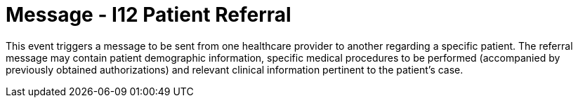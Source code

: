 = Message - I12 Patient Referral
:v291_section: "11.5.2"
:v2_section_name: "REF/RRI - Patient Referral (Event I12)"
:generated: "Thu, 01 Aug 2024 15:25:17 -0600"

This event triggers a message to be sent from one healthcare provider to another regarding a specific patient. The referral message may contain patient demographic information, specific medical procedures to be performed (accompanied by previously obtained authorizations) and relevant clinical information pertinent to the patient's case.

